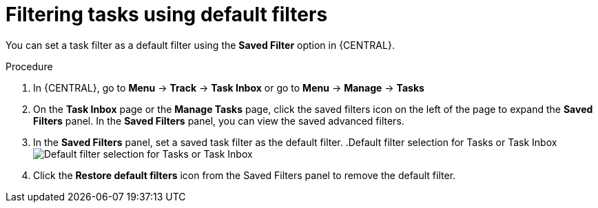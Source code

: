 [id='interacting-with-processes-tasks-default-filters-proc']
= Filtering tasks using default filters

You can set a task filter as a default filter using the *Saved Filter* option in {CENTRAL}.

.Procedure
. In {CENTRAL}, go to *Menu* -> *Track* -> *Task Inbox* or go to *Menu* -> *Manage* -> *Tasks*
. On the *Task Inbox* page or the *Manage Tasks* page, click the saved filters icon on the left of the page to expand the *Saved Filters* panel.
In the *Saved Filters* panel, you can view the saved advanced filters.
. In the *Saved Filters* panel, set a saved task filter as the default filter.
.Default filter selection for Tasks or Task Inbox
image:processes/task-default-filters.png[Default filter selection for Tasks or Task Inbox]
. Click the *Restore default filters* icon from the Saved Filters panel to remove the default filter.
